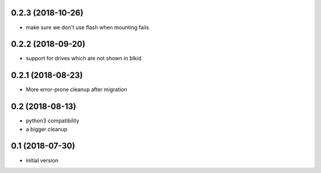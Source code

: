 0.2.3 (2018-10-26)
------------------

* make sure we don't use flash when mounting fails

0.2.2 (2018-09-20)
------------------

* support for drives which are not shown in blkid

0.2.1 (2018-08-23)
------------------

* More error-prone cleanup after migration

0.2 (2018-08-13)
----------------

* python3 compatibility
* a bigger cleanup

0.1 (2018-07-30)
----------------

* initial version
